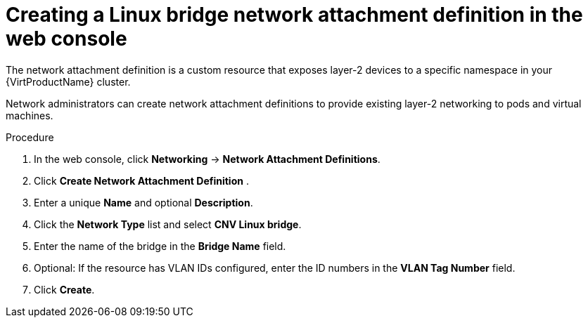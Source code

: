 // Module included in the following assemblies:
//
// * virt/virtual_machines/vm_networking/virt-attaching-vm-multiple-networks.adoc

//This file contains UI elements and/or package names that need to be updated.

[id="virt-creating-bridge-nad-web_{context}"]
= Creating a Linux bridge network attachment definition in the web console

[role="_abstract"]
The network attachment definition is a custom resource that exposes layer-2 devices
to a specific namespace in your {VirtProductName} cluster.

Network administrators can create network attachment definitions
to provide existing layer-2 networking to pods and virtual machines.

.Procedure

. In the web console, click *Networking* -> *Network Attachment Definitions*.
. Click *Create Network Attachment Definition* .
. Enter a unique *Name* and optional *Description*.
. Click the *Network Type* list and select *CNV Linux bridge*.
. Enter the name of the bridge in the *Bridge Name* field.
. Optional: If the resource has VLAN IDs configured, enter the ID numbers in the *VLAN Tag Number* field.
. Click *Create*.
